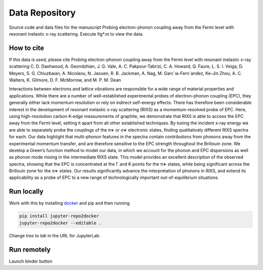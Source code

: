==========================================================
Data Repository
==========================================================
Source code and data files for the manuscript Probing electron-phonon coupling away from the Fermi level with resonant inelastic x-ray scattering. Execute fig*.m to view the data.

How to cite
-----------
If this data is used, please cite Probing electron-phonon coupling away from the Fermi level with resonant inelastic x-ray scattering
C. D. Dashwood, A. Geondzhian, J. G. Vale, A. C. Pakpour-Tabrizi, C. A. Howard, Q. Faure, L. S. I. Veiga, D. Meyers, S. G. Chiuzbaian, A. Nicolaou, N. Jaouen, R. B. Jackman, A. Nag, M. Garc´ıa-Fern´andez, Ke-Jin Zhou, A. C. Walters, K. Gilmore, D. F. McMorrow, and M. P. M. Dean

Interactions between electrons and lattice vibrations are responsible for a wide range of material
properties and applications. While there are a number of well-established experimental probes of
electron-phonon coupling (EPC), they generally either lack momentum resolution or rely on indirect
self-energy effects. There has therefore been considerable interest in the development of resonant
inelastic x-ray scattering (RIXS) as a momentum-resolved probe of EPC. Here, using high-resolution
carbon K-edge measurements of graphite, we demonstrate that RIXS is able to access the EPC away
from the Fermi level, setting it apart from all other established techniques. By tuning the incident
x-ray energy we are able to separately probe the couplings of the π∗ or σ∗ electronic states, finding
qualitatively different RIXS spectra for each. Our data highlight that multi-phonon features in the
spectra contain contributions from phonons away from the experimental momentum transfer, and
are therefore sensitive to the EPC strength throughout the Brillouin zone. We develop a Green’s
function method to model our data, in which we account for the phonon and EPC dispersions as
well as phonon mode mixing in the intermediate RIXS state. This model provides an excellent
description of the observed spectra, showing that the EPC is concentrated at the Γ and K points
for the π∗ states, while being significant across the Brillouin zone for the σ∗ states. Our results
significantly advance the interpretation of phonons in RIXS, and extend its applicability as a probe
of EPC to a new range of technologically important out-of-equilibrium situations.

Run locally
-----------

Work with this by installing `docker <https://www.docker.com/>`_ and pip and then running

.. code-block:: bash

       pip install jupyter-repo2docker
       jupyter-repo2docker --editable .

Change `tree` to `lab` in the URL for JupyterLab.

Run remotely
------------

Launch binder button
